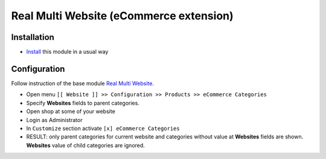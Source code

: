 ==========================================
 Real Multi Website (eCommerce extension)
==========================================

Installation
============

* `Install <https://odoo-development.readthedocs.io/en/latest/odoo/usage/install-module.html>`__ this module in a usual way

Configuration
=============

Follow instruction of the base module `Real Multi Website <https://www.odoo.com/apps/modules/11.0/website_multi_company/>`__.

* Open menu ``[[ Website ]] >> Configuration >> Products >> eCommerce Categories``
* Specify **Websites** fields to parent categories.
* Open shop at some of your website
* Login as Administrator
* In ``Customize`` section activate ``[x] eCommerce Categories``
* RESULT: only parent categories for current website and categories without value at **Websites** fields are shown. **Websites** value of child categories are ignored.
